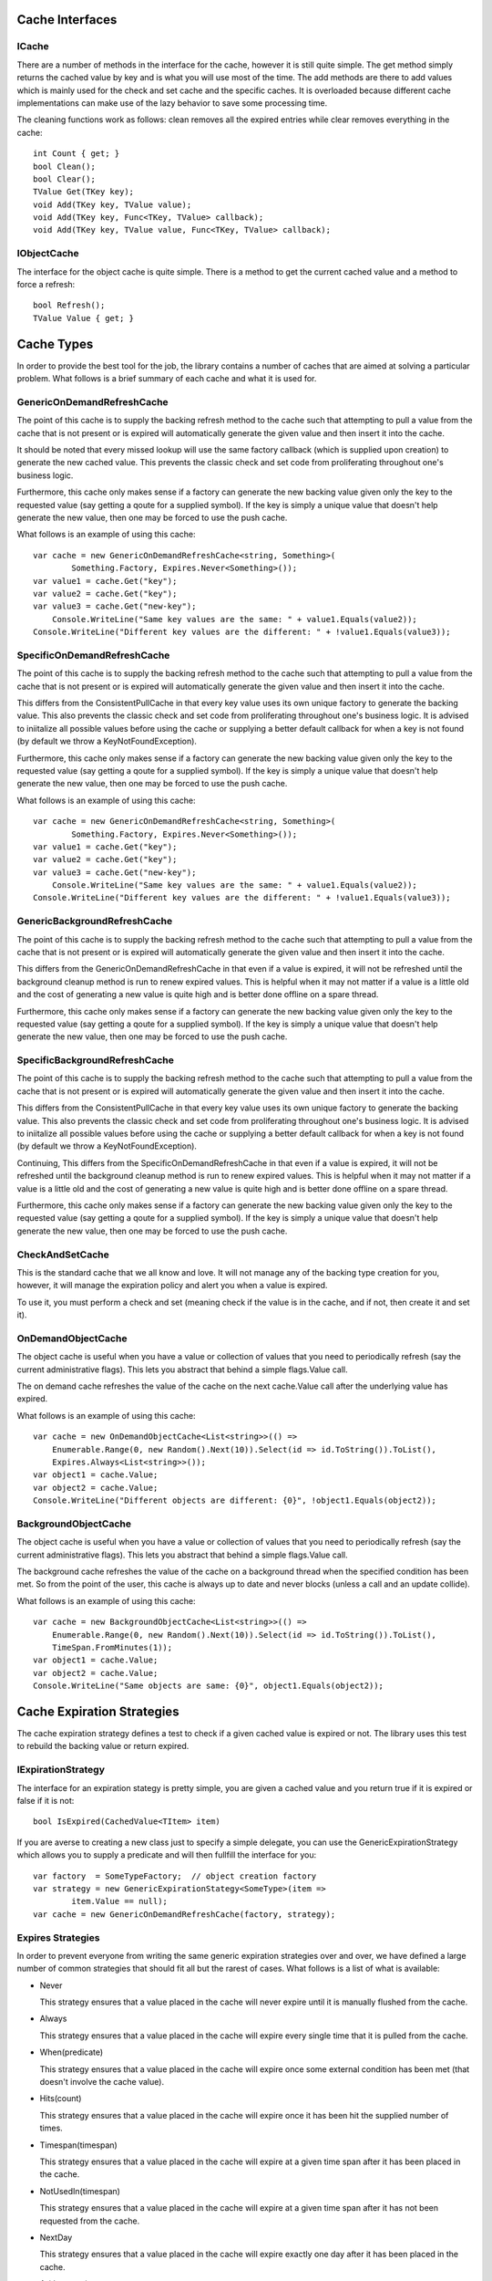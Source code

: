﻿================================================================================
 Cache Interfaces
================================================================================

--------------------------------------------------------------------------------
 ICache
--------------------------------------------------------------------------------

There are a number of methods in the interface for the cache, however it is
still quite simple.  The get method simply returns the cached value by key and is
what you will use most of the time.  The add methods are there to add values which
is mainly used for the check and set cache and the specific caches. It is
overloaded because different cache implementations can make use of the lazy
behavior to save some processing time.

The cleaning functions work as follows: clean removes all the expired entries
while clear removes everything in the cache::

		int Count { get; }
		bool Clean();
		bool Clear();
		TValue Get(TKey key);
		void Add(TKey key, TValue value);
		void Add(TKey key, Func<TKey, TValue> callback);
		void Add(TKey key, TValue value, Func<TKey, TValue> callback);

--------------------------------------------------------------------------------
 IObjectCache
--------------------------------------------------------------------------------

The interface for the object cache is quite simple. There is a method to get the
current cached value and a method to force a refresh::

    bool Refresh();
    TValue Value { get; }

================================================================================
 Cache Types
================================================================================

In order to provide the best tool for the job, the library contains a number of
caches that are aimed at solving a particular problem.  What follows is a brief
summary of each cache and what it is used for.

--------------------------------------------------------------------------------
 GenericOnDemandRefreshCache
--------------------------------------------------------------------------------

The point of this cache is to supply the backing refresh method to the cache
such that attempting to pull a value from the cache that is not present or is
expired will automatically generate the given value and then insert it into
the cache.

It should be noted that every missed lookup will use the same factory callback
(which is supplied upon creation) to generate the new cached value. This
prevents the classic check and set code from proliferating throughout one's
business logic.

Furthermore, this cache only makes sense if a factory can generate the new
backing value given only the key to the requested value (say getting a qoute
for a supplied symbol). If the key is simply a unique value that doesn't help
generate the new value, then one may be forced to use the push cache.

What follows is an example of using this cache::

    var cache = new GenericOnDemandRefreshCache<string, Something>(
	    Something.Factory, Expires.Never<Something>());
    var value1 = cache.Get("key");
    var value2 = cache.Get("key");
    var value3 = cache.Get("new-key");
	Console.WriteLine("Same key values are the same: " + value1.Equals(value2));
    Console.WriteLine("Different key values are the different: " + !value1.Equals(value3));

--------------------------------------------------------------------------------
 SpecificOnDemandRefreshCache
--------------------------------------------------------------------------------

The point of this cache is to supply the backing refresh method to the cache
such that attempting to pull a value from the cache that is not present or is
expired will automatically generate the given value and then insert it into
the cache.

This differs from the ConsistentPullCache in that every key value uses its
own unique factory to generate the backing value. This also prevents
the classic check and set code from proliferating throughout one's
business logic. It is advised to iniitalize all possible values before
using the cache or supplying a better default callback for when a key is
not found (by default we throw a KeyNotFoundException).

Furthermore, this cache only makes sense if a factory can generate the new
backing value given only the key to the requested value (say getting a qoute
for a supplied symbol). If the key is simply a unique value that doesn't help
generate the new value, then one may be forced to use the push cache.

What follows is an example of using this cache::

    var cache = new GenericOnDemandRefreshCache<string, Something>(
	    Something.Factory, Expires.Never<Something>());
    var value1 = cache.Get("key");
    var value2 = cache.Get("key");
    var value3 = cache.Get("new-key");
	Console.WriteLine("Same key values are the same: " + value1.Equals(value2));
    Console.WriteLine("Different key values are the different: " + !value1.Equals(value3));


--------------------------------------------------------------------------------
 GenericBackgroundRefreshCache
--------------------------------------------------------------------------------

The point of this cache is to supply the backing refresh method to the cache
such that attempting to pull a value from the cache that is not present or is
expired will automatically generate the given value and then insert it into
the cache.

This differs from the GenericOnDemandRefreshCache in that even if a value is
expired, it will not be refreshed until the background cleanup method is run
to renew expired values. This is helpful when it may not matter if a value is
a little old and the cost of generating a new value is quite high and is better
done offline on a spare thread.

Furthermore, this cache only makes sense if a factory can generate the new
backing value given only the key to the requested value (say getting a qoute
for a supplied symbol). If the key is simply a unique value that doesn't help
generate the new value, then one may be forced to use the push cache.

--------------------------------------------------------------------------------
 SpecificBackgroundRefreshCache
--------------------------------------------------------------------------------

The point of this cache is to supply the backing refresh method to the cache
such that attempting to pull a value from the cache that is not present or is
expired will automatically generate the given value and then insert it into
the cache.

This differs from the ConsistentPullCache in that every key value uses its
own unique factory to generate the backing value. This also prevents
the classic check and set code from proliferating throughout one's
business logic. It is advised to iniitalize all possible values before
using the cache or supplying a better default callback for when a key is
not found (by default we throw a KeyNotFoundException).

Continuing, This differs from the SpecificOnDemandRefreshCache in that even
if a value is expired, it will not be refreshed until the background cleanup
method is run to renew expired values. This is helpful when it may not matter
if a value is a little old and the cost of generating a new value is quite high
and is better done offline on a spare thread.

Furthermore, this cache only makes sense if a factory can generate the new
backing value given only the key to the requested value (say getting a qoute
for a supplied symbol). If the key is simply a unique value that doesn't help
generate the new value, then one may be forced to use the push cache.

--------------------------------------------------------------------------------
 CheckAndSetCache
--------------------------------------------------------------------------------

This is the standard cache that we all know and love. It will not manage any
of the backing type creation for you, however, it will manage the expiration
policy and alert you when a value is expired.

To use it, you must perform a check and set (meaning check if the value is in
the cache, and if not, then create it and set it).

--------------------------------------------------------------------------------
 OnDemandObjectCache
--------------------------------------------------------------------------------

The object cache is useful when you have a value or collection of values that
you need to periodically refresh (say the current administrative flags). This
lets you abstract that behind a simple flags.Value call.

The on demand cache refreshes the value of the cache on the next cache.Value
call after the underlying value has expired.

What follows is an example of using this cache::

    var cache = new OnDemandObjectCache<List<string>>(() =>
        Enumerable.Range(0, new Random().Next(10)).Select(id => id.ToString()).ToList(),
        Expires.Always<List<string>>());
    var object1 = cache.Value;
    var object2 = cache.Value;
    Console.WriteLine("Different objects are different: {0}", !object1.Equals(object2));

--------------------------------------------------------------------------------
 BackgroundObjectCache
--------------------------------------------------------------------------------

The object cache is useful when you have a value or collection of values that
you need to periodically refresh (say the current administrative flags). This
lets you abstract that behind a simple flags.Value call.

The background cache refreshes the value of the cache on a background thread
when the specified condition has been met. So from the point of the user, this
cache is always up to date and never blocks (unless a call and an update collide).

What follows is an example of using this cache::

    var cache = new BackgroundObjectCache<List<string>>(() =>
        Enumerable.Range(0, new Random().Next(10)).Select(id => id.ToString()).ToList(),
        TimeSpan.FromMinutes(1));
    var object1 = cache.Value;
    var object2 = cache.Value;
    Console.WriteLine("Same objects are same: {0}", object1.Equals(object2));

================================================================================
 Cache Expiration Strategies
================================================================================

The cache expiration strategy defines a test to check if a given cached value
is expired or not.  The library uses this test to rebuild the backing value or
return expired.

--------------------------------------------------------------------------------
 IExpirationStrategy
--------------------------------------------------------------------------------

The interface for an expiration stategy is pretty simple, you are given a
cached value and you return true if it is expired or false if it is not::

    bool IsExpired(CachedValue<TItem> item)

If you are averse to creating a new class just to specify a simple delegate, you
can use the GenericExpirationStrategy which allows you to supply a predicate and
will then fullfill the interface for you::

    var factory  = SomeTypeFactory;  // object creation factory
    var strategy = new GenericExpirationStategy<SomeType>(item =>
	    item.Value == null);
    var cache = new GenericOnDemandRefreshCache(factory, strategy);

--------------------------------------------------------------------------------
 Expires Strategies
--------------------------------------------------------------------------------

In order to prevent everyone from writing the same generic expiration strategies
over and over, we have defined a large number of common strategies that should
fit all but the rarest of cases.  What follows is a list of what is available:

* Never
  
  This strategy ensures that a value placed in the cache will never expire until
  it is manually flushed from the cache.

* Always
  
  This strategy ensures that a value placed in the cache will expire every single
  time that it is pulled from the cache.

* When(predicate)
  
  This strategy ensures that a value placed in the cache will expire once some
  external condition has been met (that doesn't involve the cache value).

* Hits(count)
  
  This strategy ensures that a value placed in the cache will expire once it
  has been hit the supplied number of times.

* Timespan(timespan)
  
  This strategy ensures that a value placed in the cache will expire at a given
  time span after it has been placed in the cache.

* NotUsedIn(timespan)
  
  This strategy ensures that a value placed in the cache will expire at a given
  time span after it has not been requested from the cache.

* NextDay
  
  This strategy ensures that a value placed in the cache will expire exactly one
  day after it has been placed in the cache.

* At(timespan)
  
  This strategy ensures that a value placed in the cache will expire at the
  specified time of day.

* Introspect
  
  This strategy ensures that a value placed in the cache will expire once the value
  actually says it can be expired. This is achieved by having the cached value
  implement the IExpireStrategy interface.

================================================================================
 Cache Cleanup
================================================================================

--------------------------------------------------------------------------------
 CacheJanitor
--------------------------------------------------------------------------------

This is a singleton thread that will cleanup a each cache that has been
registered with the strategy they registered with. It runs at the frequency
of the fastest supplied cleanup strategy, however, it respects the frequency
defined by each cache. It cleans up using the supplied interface supplied
by the cache provider.

--------------------------------------------------------------------------------
 ICleanupStrategy
--------------------------------------------------------------------------------

The cleanup strategy interface is a simple wrapper for a cache and the strategy
it chose to clean it up. How the cleanup is run is controlled by the options
accessor::

    CleanupOptions Options { get; }

And the CacheJanitor makes use of the cleanup method to perform the actual
cache cleanup::

    bool PerformCleanup();

What follows is an example of registering a cleanup strategy for a cache::

    var factory  = SomeTypeFactory;  // object creation factory
    var strategy = new GenericExpirationStategy<SomeType>(item =>
	    item.Value == null);
    var cache = new GenericOnDemandRefreshCache(factory, strategy)
		.Cleanup(cache => Cleanup.Expired(cache)); // register cleaning strategy	

--------------------------------------------------------------------------------
 Cleanup Strategies
--------------------------------------------------------------------------------

Right now the following strategies are provided for cleaning up a cache:

* Nothing
		
  A janitor strategy that does absolutely no cleaning.	
  
* LeastPopular(count)

  A janitor strategy that cleans up the N least hit elements
  int the cache (least popular).

* AllButMostPopular(count)

  A janitor strategy that cleans up all but the N most hit
  elements in the cache (most popular).

* LeastRecentlyUsed(count)

  A janitor strategy that cleans up the N least recently used
  elements in the cache.	

* AllButMostRecentlyUsed(count)

  A janitor strategy that cleans up all but the N most recently
  used elements in the cache.

* BoundedAtFifo(count)

  A janitor strategy that keeps the cache at a specified size
  by removing the oldest elements.

* BoundedAtLifo(count)

  A janitor strategy that keeps the cache at a specified size
  by removing the newest elements.

* Expired

  A janitor strategy that cleans all the the expired
  elements in one sweep.

* OlderThan(TimeSpan span)

  A janitor strategy that cleans all elements that
  are past a specified age.

* YoungerThan(TimeSpan span)
	
  A janitor strategy that cleans all elements that
  are younger than a specified age.

* NotUsedIn(TimeSpan span)

  A janitor strategy that cleans all elements that
  haven't been touched in a while.

================================================================================
 Cache Providers
================================================================================

The idea behind the cache provider is to allow the cached data to change its
source of data without having to change any code.  All one has to do is change
the configuration and they have gone from a local cache to a fault tolerant
distributed cache backend.

--------------------------------------------------------------------------------
 ICacheProvider
--------------------------------------------------------------------------------

Currently in flux

--------------------------------------------------------------------------------
 IObjectCacheProvider
--------------------------------------------------------------------------------

Although we could implement the object cache impelemntations in terms of the
ICacheProvider, we split the interface in case there is a way for the provider
to provide this behavior a bit better.

Currently in flux (is this still needed)?


--------------------------------------------------------------------------------
 Current Providers
--------------------------------------------------------------------------------

* In Memory Cache

  discussion

* Velocity Cache

  discussion
  
* Coherence Cache

  discussion
  
* Redis/Memcached Cache

  discussion
 
================================================================================
 Cache Serializers
================================================================================

These are a collection of serializers that allow native types to be stored on
a given medium in string form.

--------------------------------------------------------------------------------
 ICacheSerializer
--------------------------------------------------------------------------------

This is a fairly simple interface that provides the neccessary methods to
generically convert a given type to and from a string::
  
    string Serialize<TInput>(TInput input);
    TInput Deserialize<TInput>(string output);

--------------------------------------------------------------------------------
 Current Serializers
--------------------------------------------------------------------------------

* XmlCacheSerializer
  
  This converts a type to xml using the .net xml utilities.

* JsonCacheSerializer

  This converts a type to json using the .net data contract utilities.

* BinaryCacheSerializer

  This converts a type to a base64 string using the .net binary utilities.

================================================================================
 Cache.Integration.Session
================================================================================

--------------------------------------------------------------------------------
 Configuration
--------------------------------------------------------------------------------

Here is how you configure the caching implementation.  If you don't set an
expires value, it defaults to 300 seconds, and if you ::

  <HoldThis>
    <cache type="CheckAndSetCache<string, object>" expires="TimeSpan(300)"
	       serializer="json" cleanup="NotUsedIn(3000)" />
	<provider type="memcached" connection="http://127.0.0.1" />
  </HoldThis>

Here is how you tell ASP to use the hold this output cache provider::

    <caching>
      <outputCache defaultProvider="HoldThisOutputCacheProvider">
        <providers>
          <add name="FileCache" type="HoldThis.Integration.Session, HoldThisOutputCacheProvider"/>
        </providers>
      </outputCache>
    </caching>

And here is an example of cache an output page, say Default.aspx, (note that
the timeout duration is actually handled in the cache configuration not at
the template level)::

    <%@ OutputCache VaryByParam="ID" Duration="300" %>

================================================================================
 TODO
================================================================================

--------------------------------------------------------------------------------
 Documentation
--------------------------------------------------------------------------------

- Split into sphinx project on read the docs?

--------------------------------------------------------------------------------
 CacheJanitor
--------------------------------------------------------------------------------

- maybe have a registration singleton that can be cleared and instantiate a
  janitor to prevent the singleton thread?
- convert the cleanup to use the provider to iterate around the values.
- Change the cache IEnumerable<key, value> instead of
  IEnumerable<key, CachedValue<value>>

--------------------------------------------------------------------------------
 ICacheProvider
--------------------------------------------------------------------------------

- single for object and collection cache
- set policy: [overwrite, add only, replace only]
- binary serialization if it makes sense
- singletons for each manager/provider factory
- how is expiration really going to work, janitor?
- coherence, memcached, ado, messaging bus, sqlite etc providers
- file backed provider

--------------------------------------------------------------------------------
 Other Questions To Answer
--------------------------------------------------------------------------------

- Is there a better DSL to use to initialize the cache (too much <typing>)
  - make the expires language readable (callback with cache supplied)?
  - perhaps a cache builder

--------------------------------------------------------------------------------
 Session Provider
--------------------------------------------------------------------------------

- create a custom configuration section
- finish and test the output cache and session state providers

--------------------------------------------------------------------------------
 Configuration
--------------------------------------------------------------------------------

- supply cache types in configuration?
- break this off into its own integration point (include other methods of
  configuration)
- if we can't parse the simple type, check to see if we can instantiate a type
  directly (so the user can supply their own implementation via configuration.